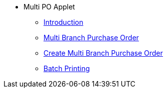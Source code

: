 * Multi PO Applet 
** xref:introduction.adoc[Introduction]
** xref:multi-branch-purchase-order.adoc[Multi Branch Purchase Order]
** xref:create-multi-branch-purchase-order.adoc[Create Multi Branch Purchase Order]
** xref:batch-printing.adoc[Batch Printing]